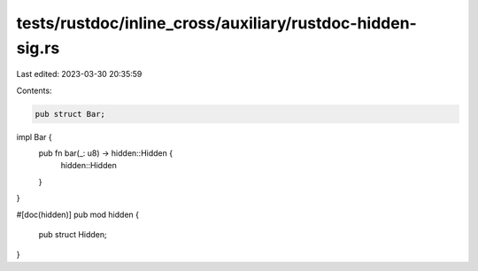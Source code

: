 tests/rustdoc/inline_cross/auxiliary/rustdoc-hidden-sig.rs
==========================================================

Last edited: 2023-03-30 20:35:59

Contents:

.. code-block:: rs

    pub struct Bar;

impl Bar {
    pub fn bar(_: u8) -> hidden::Hidden {
        hidden::Hidden
    }
}

#[doc(hidden)]
pub mod hidden {
    pub struct Hidden;
}


